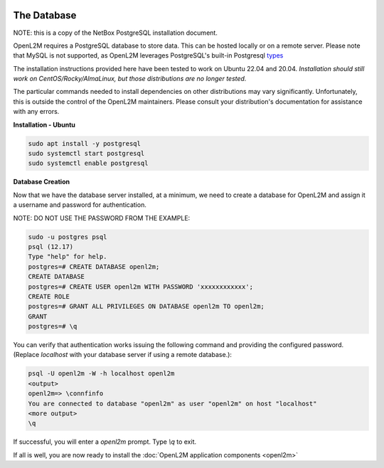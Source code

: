 .. image:: ../_static/openl2m_logo.png

============
The Database
============

NOTE: this is a copy of the NetBox PostgreSQL installation document.

OpenL2M requires a PostgreSQL database to store data. This can be hosted locally or on a remote server.
Please note that MySQL is not supported, as OpenL2M leverages PostgreSQL's built-in
Postgresql types_

.. _types: https://www.postgresql.org/docs/current/static/datatype-net-types.html

The installation instructions provided here have been tested to work on Ubuntu 22.04 and 20.04.
*Installation should still work on CentOS/Rocky/AlmaLinux, but those distributions are no longer tested.*

The particular commands needed to install dependencies on other distributions may vary significantly.
Unfortunately, this is outside the control of the OpenL2M maintainers.
Please consult your distribution's documentation for assistance with any errors.

**Installation - Ubuntu**

.. code-block:: bash

  sudo apt install -y postgresql
  sudo systemctl start postgresql
  sudo systemctl enable postgresql

**Database Creation**

Now that we have the database server installed, at a minimum, we need to create a database
for OpenL2M and assign it a username and password for authentication.

NOTE: DO NOT USE THE PASSWORD FROM THE EXAMPLE:

.. code-block:: bash

  sudo -u postgres psql
  psql (12.17)
  Type "help" for help.
  postgres=# CREATE DATABASE openl2m;
  CREATE DATABASE
  postgres=# CREATE USER openl2m WITH PASSWORD 'xxxxxxxxxxxx';
  CREATE ROLE
  postgres=# GRANT ALL PRIVILEGES ON DATABASE openl2m TO openl2m;
  GRANT
  postgres=# \q


You can verify that authentication works issuing the following command and providing the configured password.
(Replace `localhost` with your database server if using a remote database.):

.. code-block:: bash

  psql -U openl2m -W -h localhost openl2m
  <output>
  openl2m=> \connfinfo
  You are connected to database "openl2m" as user "openl2m" on host "localhost"
  <more output>
  \q


If successful, you will enter a `openl2m` prompt. Type `\\q` to exit.

If all is well, you are now ready to install the :doc:`OpenL2M application components <openl2m>`
